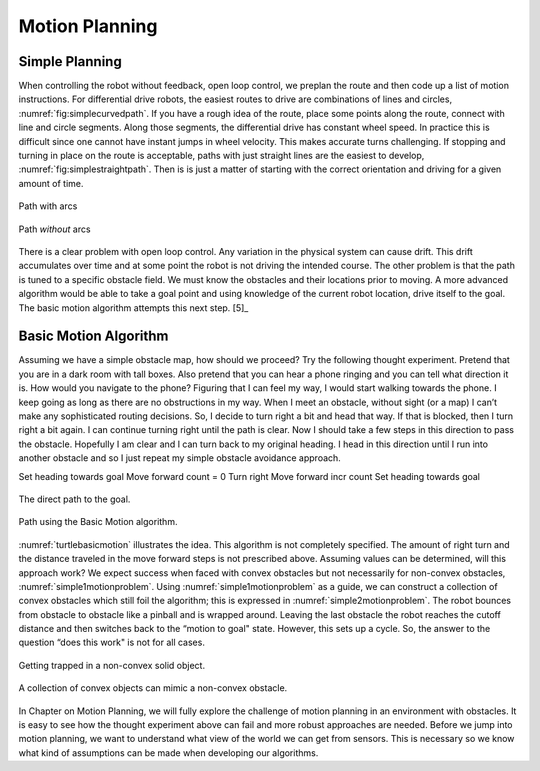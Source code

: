 Motion Planning
----------------

Simple Planning
~~~~~~~~~~~~~~~

When controlling the robot without feedback, open loop control, we
preplan the route and then code up a list of motion instructions. For
differential drive robots, the easiest routes to drive are combinations
of lines and circles,
:numref:`fig:simplecurvedpath`. If you have
a rough idea of the route, place some points along the route, connect
with line and circle segments. Along those segments, the differential
drive has constant wheel speed. In practice this is difficult since one
cannot have instant jumps in wheel velocity. This makes accurate turns
challenging. If stopping and turning in place on the route is
acceptable, paths with just straight lines are the easiest to develop,
:numref:`fig:simplestraightpath`. Then is is
just a matter of starting with the correct orientation and driving for a
given amount of time.

.. _`fig:simplecurvedpath`:
.. figure:: SimulationFigures/simplepath.*
   :width: 50%
   :align: center

   Path with arcs

.. _`fig:simplestraightpath`:
.. figure:: SimulationFigures/simplestraightpath.*
   :width: 50%
   :align: center

   Path *without* arcs

There is a clear problem with open loop control. Any variation in the
physical system can cause drift. This drift accumulates over time and at
some point the robot is not driving the intended course. The other
problem is that the path is tuned to a specific obstacle field. We must
know the obstacles and their locations prior to moving. A more advanced
algorithm would be able to take a goal point and using knowledge of the
current robot location, drive itself to the goal. The basic motion
algorithm attempts this next step. [5]_

Basic Motion Algorithm
~~~~~~~~~~~~~~~~~~~~~~

Assuming we have a simple obstacle map, how should we proceed? Try the
following thought experiment. Pretend that you are in a dark room with
tall boxes. Also pretend that you can hear a phone ringing and you can
tell what direction it is. How would you navigate to the phone? Figuring
that I can feel my way, I would start walking towards the phone. I keep
going as long as there are no obstructions in my way. When I meet an
obstacle, without sight (or a map) I can’t make any sophisticated routing
decisions. So, I decide to turn right a bit and head that way. If that
is blocked, then I turn right a bit again. I can continue turning right
until the path is clear. Now I should take a few steps in this direction
to pass the obstacle. Hopefully I am clear and I can turn back to my
original heading. I head in this direction until I run into another
obstacle and so I just repeat my simple obstacle avoidance approach.

Set heading towards goal Move forward count = 0 Turn right Move forward
incr count Set heading towards goal

.. _`turtlebasicmotion_a`:
.. figure:: SimulationFigures/turtleobs.*
   :width: 50%
   :align: center

   The direct path to the goal.

.. _`turtlebasicmotion_b`:
.. figure:: SimulationFigures/turtleobs2.*
   :width: 50%
   :align: center

   Path using the Basic Motion algorithm.

:numref:`turtlebasicmotion` illustrates the
idea. This algorithm is not completely specified. The amount of right
turn and the distance traveled in the move forward steps is not
prescribed above. Assuming values can be determined, will this approach
work? We expect success when faced with convex obstacles but not
necessarily for non-convex obstacles,
:numref:`simple1motionproblem`. Using
:numref:`simple1motionproblem` as a guide,
we can construct a collection of convex obstacles which still foil the
algorithm; this is expressed in
:numref:`simple2motionproblem`. The robot
bounces from obstacle to obstacle like a pinball and is wrapped around.
Leaving the last obstacle the robot reaches the cutoff distance and then
switches back to the “motion to goal" state. However, this sets up a
cycle. So, the answer to the question “does this work" is not for all
cases.

.. _`simple1motionproblem`:
.. figure:: SimulationFigures/simple1.*
   :width: 50%
   :align: center

   Getting trapped in a non-convex solid object.

.. _`simple2motionproblem`:
.. figure:: SimulationFigures/simple2.*
   :width: 50%
   :align: center

   A collection of convex objects can mimic a non-convex obstacle.


In Chapter on Motion Planning, we will fully explore
the challenge of motion planning in an environment with obstacles. It is
easy to see how the thought experiment above can fail and more robust
approaches are needed. Before we jump into motion planning, we want to
understand what view of the world we can get from sensors. This is
necessary so we know what kind of assumptions can be made when
developing our algorithms.
